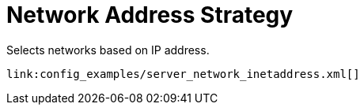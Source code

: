 ifdef::context[:parent-context: {context}]
[id="network-address-strategy_{context}"]
= Network Address Strategy
:context: network-address-strategy

Selects networks based on IP address.

[source,xml]
----
link:config_examples/server_network_inetaddress.xml[]
----


ifdef::parent-context[:context: {parent-context}]
ifndef::parent-context[:!context:]